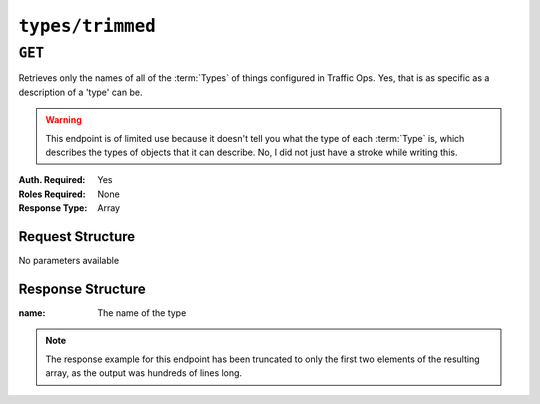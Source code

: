 ..
..
.. Licensed under the Apache License, Version 2.0 (the "License");
.. you may not use this file except in compliance with the License.
.. You may obtain a copy of the License at
..
..     http://www.apache.org/licenses/LICENSE-2.0
..
.. Unless required by applicable law or agreed to in writing, software
.. distributed under the License is distributed on an "AS IS" BASIS,
.. WITHOUT WARRANTIES OR CONDITIONS OF ANY KIND, either express or implied.
.. See the License for the specific language governing permissions and
.. limitations under the License.
..

.. _to-api-types-trimmed:

*****************
``types/trimmed``
*****************

``GET``
=======
Retrieves only the names of all of the :term:`Types` of things configured in Traffic Ops. Yes, that is as specific as a description of a 'type' can be.

.. warning:: This endpoint is of limited use because it doesn't tell you what the type of each :term:`Type` is, which describes the types of objects that it can describe. No, I did not just have a stroke while writing this.

:Auth. Required: Yes
:Roles Required: None
:Response Type:  Array

Request Structure
-----------------
No parameters available

Response Structure
------------------
:name: The name of the type

.. code-block:: http
	:caption: Response Example

	HTTP/1.1 200 OK
	Connection: keep-alive
	Access-Control-Allow-Credentials: true
	Access-Control-Allow-Headers: Origin, X-Requested-With, Content-Type, Accept
	Set-Cookie: mojolicious=...; Path=/; Expires=Mon, 18 Nov 2019 17:40:54 GMT; Max-Age=3600; HttpOnly
	Whole-Content-SHA512: Wh4z9VkNcOI8UzSTM77N+JFx5bP8yxRR4rg1fZIH40DI+0suOD36YhePUMMqMl6DIlIWjrnkj+iojuQ09oTzeg==
	Cache-Control: no-cache, no-store, max-age=0, must-revalidate
	Date: Wed, 12 Dec 2018 23:37:01 GMT
	Access-Control-Allow-Origin: *
	Access-Control-Allow-Methods: POST,GET,OPTIONS,PUT,DELETE
	Content-Length: 1104
	Content-Type: application/json
	Server: Mojolicious (Perl)

	{ "response": [
		{
			"name": "AAAA_RECORD"
		},
		{
			"name": "ANY_MAP"
		}
	]}

.. note:: The response example for this endpoint has been truncated to only the first two elements of the resulting array, as the output was hundreds of lines long.
